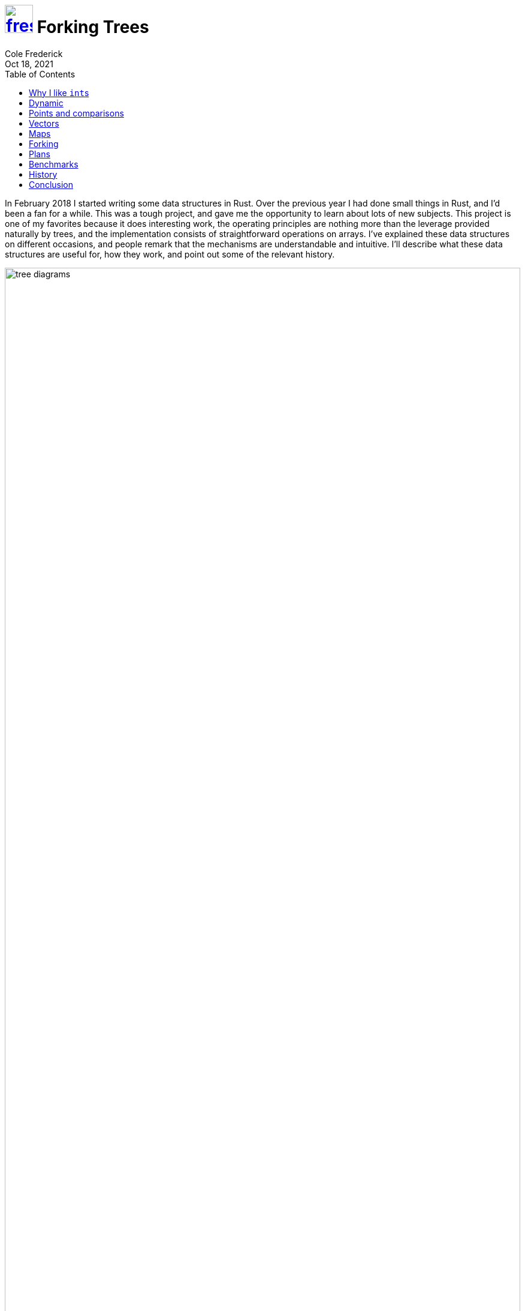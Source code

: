 = image:logo/shield.svg[fress,47,link="./"] Forking Trees
Cole Frederick
:revdate: Oct 18, 2021
:toc: left
:toclevels: 1

In February 2018 I started writing some data structures in Rust.
Over the previous year I had done small things in Rust, and I'd
been a fan for a while.
This was a tough project, and gave me the opportunity to
learn about lots of new subjects.
This project is one of my favorites because it does interesting work,
the operating principles are nothing more than the leverage provided
naturally by trees, and the implementation consists of
straightforward operations on arrays.
I've explained these data structures on different occasions,
and people remark that the mechanisms are understandable and intuitive.
I'll describe what these data structures are useful for,
how they work, and point out some of the relevant history.

image::vector-and-map.svg[tree diagrams,width=100%,align="center"]

(See more diagrams in the sections on <<Vectors>> and <<Maps>>)

I wrote trees that work as vectors, and trees that work as hashmaps.
They can perform all the usual operations _and_ they can fork
into two independent trees. Each of these two vectors/hashmaps
can themselves perform any operations, including forking. All these forks
are logically independent: doing operations on one fork has no effect on the
others. Code operating on one fork is not concerned at all with what is
happening or will happen to other forks.
Even if threads are concurrently operating on forks,
there is no interference and no thread waits for a lock or for anything else:
it can always make forward progress.
Any individual operation, including forking, completes in a small,
bounded amount of time, even as the vectors/hashmaps grow to millions of items.
As I'm sure you can guess, although the interface presents logically independent trees,
the trees in fact share chunks of memory, parts of the trees that
are consistent across forks.

This logical independence is strong. It should be noted that it is
inappropriate for some tasks.
It separates the data structure writer from _which_ memory will be
used to form the updated structure.
For some code in a driver or a kernel, the _purpose_ is to drive
the machinery, to write bits to specific addresses, so any indirection
is completely antithetical.
For other tasks, the ability to fork is not giving you new leverage
over the problem. Things like networking code, compression, encryption,
numerical subroutines, filesystems, database engines, compilers,
graphics and multimedia, games and simulations and so much more,
largely don't get any easier to code by forking data.
It is more mechanistic and linear, and don't have need of forking,
snapshots, speculative updates etc.
I want to be clear that this is not a clarion call to replace
working code or use these trees everywhere now.

So when could this logical independence be useful?
When I first saw these tree recipes, it felt like a gimmick.
I had never _once_ while programming felt the sudden urge to "fork"
some data structure. The thought had never occurred to me.
All my programs worked without such a thing; clearly it was a bauble, nothing more.
But I ended up finding some nice uses for them and being successful.
It is useful for tasks like dealing with data coming from other systems,
processing information from disk or network,
high level decision making, routing to different components,
and business logic generally.
It works well for tasks that are not the innermost loop of the computation,
but the surrounding logic, what I would call "scaffolding":
testing, feeding data into core computation,
analyzing results, and top level orchestration.

== Why I like ``int``s

[source]
----
int x = ...
... = f(x ...)
... = g(x ...)
... = h(x ...)
----

I get a nice feeling working with ``int``s.
If I'm trying to figure out what will happen with `h(x)`,
I don't care about what `f` or `g` do with `x`, and it's fine
if `f` further passes the value of `x` on to another function `j`.
I don't care what `j` does.
From the point of view of `x`, the order of `f` and `g` is not
pertinent. Earlier uses of `x` don't change its meaning for later uses.
`x` means exactly what it meant the last time it was assigned.
The activities of intervening code have no effect.

[source]
----
obj x = ...
... = f(x ...)
... = g(x ...)
... = h(x ...)
----

This feels different. `obj` here is some heap memory: ``malloc``d or
garbage collected. In some languages, subroutine invocation may be
phrased as method calls like `x.f(...)`, but it's all the same.
If I'm trying to figure out what will happen with `h(x)`,
I should understand what `f` and `g` do with `x`.
And if `f` passes `x` on to function `j`,
I should go understand what `j` does.
The order of `f` and `g` may be important for `x`.
Perhaps `f` changes some contents of `x`, and `g` relies on that.

[source]
----
obj x = ...
... = f(y ...) // notice it's y
... = g(y ...)
... = h(x ...)
----

When heap structures are connected, you may need to understand
code that doesn't obviously use `x`.
You may have memory like this:

image::x-y-object-graph.svg[object graph,width=30%,align="center"]

So operations done to `y` in `f(y)` or `g(y)` _may_ effect the
meaning of `h(x)`.

.Containing the mutation
In Java, you can declare something `final`. Notably the slot is final,
it will never point to a different heap location, but the contents of that
heap memory can still change.
In C++ and Rust, you can give a "read-only" pointer,
when appropriate.

[source]
----
... = f(&x ...)
... = g(&mut x ...)
... = h(x ...)
----

In this case it is clear `f` won't alter the contents of `x`,
and it can pass the read-only pointer on to function `j`, which also
won't alter `x`. Demarcating where mutation happens, and defaulting to
read-only, is great, and very helpful for understanding, and I advocate
for using these markers.
We'll still need to understand what `g` does with `x`, and if it passes
that mutable reference on to function `k`, we should go understand that too.

These markers don't give any leverage however when there are logical
resource conflicts. One part of your program wants to *remember*, to hold onto
some bits, some information exactly as it is, and another part of your program
wants to compute _new_ information based on the old.

If you are writing `f`, and encounter some condition and you want to
remember `x` exactly as it is right now, remember it for later,
how can you achieve that?
Clearly, you could just make a bit-for-bit full copy of `x`.
For small things, and in some codepaths, this is perfectly appropriate.
For other codepaths and sizes of data though,
full copy can be unappealing or a complete nonstarter.

You can't just save off the pointer. After `f` returns, the caller may write and/or
free that memory. Garbage collection or reference counting can make sure memory isn't
freed out from under you, but the memory can still be over-written.
An exclusive lock, or a reader lock, can enforce turn-taking, but can't be used
as a general purpose mechanism for remembering.
Would-be writers are blocked.

Clearly, remembering must involve retaining all the existing bits somewhere.
Treating the bits as read-only is easy enough, but then
what should a writer do? It shouldn't over-write existing bits, so it should
use some _new space_ to represent the new information.
As before, you could make a full copy, and perform all the writes you want on that.
But it's a big up-front cost. If you only end up writing to 5% of the
existing data, then copying it all feels like overkill.
Some kind of *diff* would be better. Keep all the old bits read-only,
and represent new stuff with a little bit of new space, representing
the differences or changes made on top of the old data.
A diffing scheme should only take a small amount of new space to
represent a small number of changes.
At the same time, it should support efficient element access.
You can break up memory into pieces, instead of using one big chunk.
For instance if you split it into ten equal sized pieces, then updates
can operate on one chunk without needing to touch the other nine.
This is a good granularity of change for smaller data structures,
but when a collection has many thousands of items, 10% is still quite a lot to copy.
A *tree* provides layers of splitting, and so can scale gracefully to large sizes.
The strategy is to represent the difference between two trees,
by copying a path from root to leaf.

What does this mean for programming with these constructs?

[source]
----
val x = ...
... = f(&x ...)
... = g(&x ...)
... = h(x ...)
----

Here, `val` is something that won't change out from under you. Assigning to
`x` is the _only_ way its meaning can change. ``Int``s fit this description.
So do these forking trees. There are no `&mut` operations on the trees,
only read operations and write operations that take ownership of the tree.
Sort of like if you were getting a garment altered: you'd hand the garment over,
they use the existing cloth and maybe some new cloth to construct what you asked for,
and hand you back the result. The write operations take a tree (vector/hashmap) and 
return a tree reflecting the desired edit. Commonly, write operations will _not_
need to use any new memory at all, and will just perform the operation in place,
and end up handing back the same memory address you passed in. But this indirection
is what allows different parts of the program to make independent, runtime decisions
about remembering and editing data.
Write operations are always ready to use some new memory if required because
a fork needs the old memory kept around, even though commonly it won't need to.
And if I'm writing `f`, I can do anything I want
with `&x`, including forking and editing, or remembering.
And in any of these cases, there is no deluge of work that somebody needs to go do.
Nobody is screwed.
If you toss a rock into a stream, the water flows around it.
If `f` encounters a condition and decides to remember `x`,
the rest of the program gracefully goes around.
It respects the need to keep `x` as is, and
works around that, using new memory as required.

These trees by design are _not_ coordination points: you can alias them,
_or_ you can edit them in place, but _not_ both.
And a *coordination point* must do both. 
Well, so what should you do when one part of your program wants to put
something somewhere so that another part of your program can see it?
The trees don't do this part of the job.
You use a mutable slot, which holds a value (eg one of these trees).
You can compute a new value, and stick it in the slot, over-writing the old value.
Other parts of your program that share _or alias_ the slot can now see the new value.
The slot contains different values over time, but the values themselves
are timeless. They _don't_ vary with time. That's their whole point.

This is a very different situation from sharing and mutating a data structure.
One part of your program wanting the data structure to stay still as it reads,
is fundamentally at odds with another part of your program wanting to update it.
They must take turns; readers block writers and vice versa.
You can't remember a particular state of the data structure without performing a full copy.
But for instance, if I retrieve a tree from a mutable slot and then want to
perform a bunch of reads on it, am I in anybody's way?
Other readers can join me in reading the tree, no problem.
Are writers stuck waiting? No, they will use new space as required to
represent new information. These writes never disturb readers, who always
see a consistent snapshot. A writer could take a new tree and save it
to the slot. This publishes the new info for future readers and writers,
but in no way disturbs ongoing computations against the old info.

== Dynamic
The scenario of one part of your code wanting to remember even as another part
wants to compute new things, is a pretty static situation.
But it also works for completely dynamic situations.

.Variable numbers of independent consumers
What if your program would like to pass data to an unknown number of
handlers, which could be functions added to a list at runtime.
No problem; if there end up being 4 or 40 handlers that each need the data,
you just make 4 or 40 forks as appropriate, and give each handler one fork.
In these handlers receiving a fork, the code doesn't know or care
if there are other forks or what other handlers might be doing with them.
The code is also free to do anything it wants with its own fork: read it,
write it, pass it on to other functions, remember it.
And whatever it chooses to do, it won't disturb the other handlers or
get in their way.

.Dynamic decision to remember something
Not only can remembering something be a runtime decision,
but a debugger or instrumentation facility could trigger remembering
a value at any point in user code. These facilities could inspect locals
and perhaps choose to remember some of them. Signaling this
amounts to incrementing a memory cell, a counter. Then it could return
control to user code, which will happily march forward.
It is undisturbed by this unforseeable decision to remember something.
Having incremented a counter, the vector/hashmap (all the bits that make up the tree)
will stay exactly as it is, indefinitely.
At any point in time later (milliseconds or days), the debug facility
can revisit the remembered tree, and find it _exactly_ as it was,
and the program moving forward in the meantime had no effect on it.

.Code across compilation units
You could share these trees with C code.
Imagine a Rust program dynamically loads a C module, and passes a tree to
one of the C functions. In C, this would probably be represented as a
`typedef` around `void*`. Imagine you are writing the C function that receives
a tree from the Rust code. Do you care if there are forks of the tree, being used
by other Rust code, possibly even in concurrently running threads?
No, and you also don't care what the Rust function will do after you return.
Symmetrically, the C code is free to do anything it wants with the tree, including
reading, writing, forking, remembering, and passing it on to other C functions.
None of this will disturb or mess up the Rust code; it doesn't know or care what
the C code ends up doing with the tree.

== Points and comparisons
.As a Rust type
Rust has three modes of passing parameters: read-only pointer,
mutable pointer, and handoff of ownership (called "move semantics" in {cpp}).
These trees don't provide any mutable pointer operations.
Otherwise they are unremarkable Rust types.

.Algorithms on arrays
The implementation of these trees is couched entirely in terms of arrays.
Malloc and free, get and set index, and basic arithmetic are all that's
required.
I believe these algorithms on arrays would be readily portable
to C, [.acro]##FORTRAN## etc.
I would hope another C programmer would look at the Rust code for these
tree operations, and see what I see: function for function, line for line,
exactly what it would look like in C.
There is almost no semantic gap.

There isn't any pressing need to port these trees,
but I do appreciate that the algorithms work on generic
building materials.
The in-memory layout of these trees of arrays is straight forward.
It is easy to imagine code written in other languages that
could traverse these heap structures at runtime, or in a core dump.

.ZFS
Rather than over-writing data in place, ZFS uses _new_ space to represent new data.
This completely changes the paradigm.
Data is always consistent, using transactional copy-on-write.
Snapshots and (writable) clones are cheap.
Clearly, there is some resemblence between these forking trees and ZFS.
However, ZFS takes on a big job and manages many different storage media,
whereas these trees address a comparatively constrained problem
operating only in RAM. So I wouldn't want to push the metaphor very far.
That said, the basic principles at work are familiar.

image::zfs-tree.png[ZFS copy on write,width=50%,align="center"]

This is a diagram from the <<../bib.adoc#ZFS,paper>>
showing how ZFS represents a new filesystem tree as a small
difference from the old tree, by copying along the path from leaf to root.
It could just as well be a demonstration of the in-memory trees forking.
Using differences between trees makes keeping snapshots cheap.
It also makes remembering an in-memory tree cheap.
And a writable clone is similar in spirit to forking these in-memory trees.
An interesting difference, the in-memory trees _do_ overwrite chunks of the
tree, when there are no outstanding snapshots/clones that need it.
So while a tree is always ready to copy some parts along a path,
for the vast majority of the writes in realistic programs I can imagine,
it won't end up copying at all, just mutating existing memory in place.
This doesn't make sense for the ZFS disk structures,
but I think it's a nice fit for RAM.

.Version control
Version control systems don't overwrite historic data, and often
represent new data as a diff or delta from the existing data.
Branches (which may share common history and artifacts), are functionally independent,
and activity in one branch does not effect others.
Clearly, there is _some_ analogy to be drawn here with the forking trees.
The ability to hold onto the past without impeding writers is important.
And so is the independence of writers across branches.

.Speculative edits, rollbacks and transactions
Some systems allow you to try out some edits without trashing the existing data.
This could be for answering "what if" questions.
It could also be to try before you buy (commit) to changes,
or to make a group of edits transactional.
In some contexts it might make sense to keep a log of edits,
such that you could decide not to keep the edits, and one by one
change each edit back. This won't work if there are multiple threads of control,
and can't support remembering.
These forking trees work much more like ZFS or MVCC that accomodate
readers and allow writers to move forward via diff, and a commit looks
like changing a mutable slot from the old tree root to the new tree's root.

.Reference counting and malloc
Systems using ref counting and malloc can have certain pain points.
Cycles are a thorn in the side of ref counting. Systems deal with this
by integrating occasional sweeps that can collect cycles in memory.
These forking tree structures cannot form cycles, so sweeps are not needed.
A core challenge in a non-moving memory allocation system (like malloc),
is to avoid wasteful fragmentation. The worst cases for fragmentation
are unavoidable when the range of sizes requested vary widely from
smallest to largest. Real programs may certainly request memory across many
orders of magnitude sizes (eg 10 bytes up to 10 million bytes).
These tree data structures never allocate giant chunks of memory;
everything is broken up into a somewhat small sizes
(eg 1-8 cache lines of malloc'd memory).
Even though there is no memory compaction, using all small sizes
makes fragmentation less pernicious.

.Garbage collection
Is reference counting a form of garbage collection? Certainly in some sense.
But I think of garbage collection as a system that periodically
(but unpredictably) sweeps over the stack and some parts of the heap.
Resources are not released predictably.
This strategy emphasizes overall throughput, but suffers from pauses.
Many modern garbage collectors break up the work, making pauses much smaller,
at the cost of some throughput.
These forking trees _do_ use reference counting, but it doesn't feel like
garbage collection to me.
It feels like a library, not a framework.

.Prompt release of resources
Although this scheme does runtime dynamic memory reclamation, it
is prompt not delayed. When user code is done with one of these data
structures, the `drop` code will promptly reclaim all parts of the
tree that are no longer needed.
Notably, you can always choose to delay it.
For instance if you are in a critical path to answer a network request,
you could hold on to large trees until _after_ you have sent a response,
and only then `drop` the trees and incur the cost of tearing them
down and reclaiming their memory.

.Mutual exclusion, readers-writers, semaphore
Code that has one of these trees in hand, has the absolute promise
that the exact bit configuration of all memory deeply down the tree
will remain untouched indefinitely.
This includes the elements in the vector/hashmap. They won't change either.
And if an element is itself a container, the items inside are also unchanging.
All memory reachable from the root of the tree will remain unchanged.
Critically, this is not a lock.
If there are other forks, they are not impeded: if they want to write
they will move forward without disturbing others.
Unlike a mutex, nobody is ever locked out.
It's somewhat like a readers lock: any number of readers can coexist.
But unlike a readers lock, writers never wait for readers:
they just more forward without disturbing readers.
Of course, this is a form of reference counting, and
also a type of semaphore. The special rule is that if the count is _more_ than
one, then the memory is effectively read-only. If the count is exactly one,
an edit operation can feel free to modify the memory,
since nobody else is relying on it.

.Deamortizing vectors and hashmaps
Amortized strategies optimize for overall job throughput, at the cost
of latency outliers. With garbage collection most allocations are cheap,
but every once in a while an allocation takes a very long time. 
Vectors and hashmaps have something similar: adding to the collection
is usually cheap, but sometimes adding _one_ item requires first copying _all_
existing items (to a new, bigger, monolithic chunk of memory).
In practice this isn't much of a problem, because either the collections
are small and copying them occasionally doesn't matter, or the collections
are large but we only care about overall throughput.
So this is not a pressing matter, but it is interesting that the
trees are deamortized. Any operation on a tree, no matter what
the forking situation is, has only a small amount of work to do.
The key to this is breaking up the monolithic chunk of memory into a
tree. Growing or shrinking the tree is graceful and never requires a rebuild.
That's the essential leverage of the tree.

.Copy as required
The term "copy on write" makes for the unfortunate acronym [.acro]#COW#.
In-memory copy on write structures often mean "copy entirely on every write".
I avoid using such data structures even though they can be useful.
It feels wasteful, and unnecessarily precautious.
These forking tree data structures copy only as required to differentiate
multiple forks. And in particular, if a program doesn't fork any trees,
no copying will be required.
This pattern of usage feels sufficiently different to merit a new moniker.
I think "copy on write as required" [.acro]#COWAR# is just as uninspiring.
And "copy on conflict" could be misunderstood
(confused with the https://en.wikipedia.org/wiki/Coq[proof assistant^]).
So I would prefer to refer to this strategy as [.acro]#CAR#, copy as required.

== Vectors
The vector trees can have an arity (splitting factor) of 16, 32 or 64.
This is a tradeoff between access performance and write granularity.
A 16-way tree is a bit taller (more indirections for access), but if a write
operation must copy, it copies a narrow, more targeted path down the tree.
A 64-way tree is shorter (fewer indirections), but writes are less granular.
Less granular writes are not always a problem; if you are going to write
to many of the other 63 elements at some point, might as well pull them all in up front.

The 16-way trees are the best for illustrations though.
In the diagram below, we can see a vector data structure growing
as more items are added to it. The lighter shaded boxes indicate unoccupied memory.
You can see that as items are added, the vector will resize
to larger and larger memory chunks, until it hits the arity limit.

image::vector-grow.svg[vector,width=80%,align="center"]

The array labeled "A", holding the 17th element, is the "tail" of the array.
The tail is the business end of the vector, and most pushes and pops don't
involve the tree proper, but just add or remove an element from the tail.

.An array of memory representing a small vector
image::memory-segment.svg[array of memory,width=50%,align="center"]

Each array records its size and reference count in the first unit, drawn as a circle.
Pointers to arrays are pointers to this self descriptive information.
Next is the virtual table; it's drawn as a triangle, since the table is an
indirection that reminds me of a prism refracting light.
The triple bar hamburger menu holds the element count of the vector, five in this case.
And we can see five array positions occupied.

At 17 elements, the vector grows a tail. Once that tail fills up, the tree
grows in height, moving the contents of the root out into its own array.

image::vector-grow2.svg[vector,width=80%,align="center"]

As more elements are added, tails fill up one by one and are added alongside
the other fulls. Once the root grows till it hits the arity limit,
it's time for the tree to grow in height again:

image::vector-grow3.svg[vector,width=85%,align="center"]

A tree with four of those 16x16 blocks completed:

image::vector-grow-1k.svg[vector,width=80%,align="center"]

A tree that is very close to growing in height:

image::vector-4k.svg[vector,width=100%,align="center"]

You can see here each grouping of 256 elements is drawn together
in a tight block. The 16 arrows leaving the root each
conceptually connect to one of the 16 blocks (it's just messy to draw).
If you add 16 more elements to this vector, it will grow in height,
moving the root contents out into its own array.

In the tree above, you can see that accessing an element requires
following two pointers starting from the root. A tree that requires
following three pointers can address 65 thousand elements. With four
levels below the root, it can address one million. See the table below
showing for each tree arity (16, 32 and 64) how many elements can be addressed
based on the tree height:

[%autowidth]
[cols=">,<m,<m,<m"]
|===
| Levels below root | x16 | x32 | x64
| 1 | 2^8    256 | 2^10   1k | 2^12    4k
| 2 | 2^12    4k | 2^15  32k | 2^18  256k
| 3 | 2^16   65k | 2^20   1m | 2^24   16m
| 4 | 2^20    1m | 2^25  32m | 2^30    1b
| 5 | 2^24   16m | 2^30   1b |
| 6 | 2^28  256m |           |
|===

These data structures _are_ trees, but they're pretty flat.
Accessing one element out of a hundred thousand follows only
two pointers. And a tree with hundreds of millions of elements is only a handful
of levels deep.

=== Vector implementation
These tree designs may be simple enough now, but in fact I started with
complicated schemes in a huge design space, and laboriously whittled my way down.
After weeks of planning, I started an implementation, and quickly failed.
The strategy was not working, and the code was very hard to understand. No problem,
back to the drawing board. I came back weeks later with another grand design,
and again, after several days of quagmire, concluded I was writing code that I
wouldn't be able to reason about effectively. One false start is no problem
(prototype and course correct) but I'm not used to getting stuck twice.
I had to get it right for the third try: I strengthened the array constructs and
built out subroutines for manipulating arrays.
The third time was the charm, and I finally created an implementation that
I could understand, debug, maintain etc.

.Debug assertions around the use of arrays
When the assertions are enabled, all arrays are zeroed upon allocation, and
zeroed after being freed. Reads and writes are bounds checked, and writes
additionally check that the reference count is exactly one. Bit patterns that are
expected to be pointers to an array can check a redundant bit pattern in memory,
to guard against treating junk bits as a pointer. None of these dynamic checks
are necessary, assuming my code is bug free. They act as a guardrail to detect
errant machine state and fail early, to help me fix the bug in the tree code.
They do not impact library user code, and someday it might make sense to
turn these guardrails off for some builds (for a bit of performance boost).

The implementation is probably not too surprising, but there are a
few interesting things to point out. 

[source,rust]
----
pub fn conj_tailed_complete(guide: Guide, x: Unit) -> Unit {
    let tailoff = guide.count - TAIL_CAP;
    let last_index = tailoff - 1;
    let path_diff = tailoff ^ last_index;
    match digit_count(last_index).cmp(&digit_count(path_diff)) {
        Ordering::Less    => { growing_height(guide, x, tailoff) },
        Ordering::Equal   => { growing_root(guide, x, tailoff) },
        Ordering::Greater => { growing_child(guide, x, tailoff) },
    }
}
----

The code above decides which case we are in, based on logic similar to
an odometer rolling over. If adding one only changes some of the digits,
like 859 -> 860, then we will grow the tree by adding to existing arrays
below the root. If adding one changes all the digits, like 899 -> 900, then
we will expand the root. If adding one results in more significant digits,
like 999 -> 1000, then the tree will grow in height.
The width of a digit is 4, 5 or 6 bits, depending on the arity.

In several places, you'll see code like this:

[source,rust]
----
if s.is_aliased() {
    let t = Segment::new(size(grown_digit + 1));
    let range = s.at(0..grown_digit);
    range.to(t);
    range.alias();
    if s.unalias() == 0 { // Race
        range.unalias();
        Segment::free(s);
    }
}
----

An array of memory is aliased (ref count more than one),
so we copy it. Now we are done with the original, and unalias it
(decrement its ref count), but find that the count is now zero!
This can only happen when multiple threads are actively working on the
same memory. While the first thread was copying, a second thread
decided it was done with the array and decremented the count down to one.
Then the first thread comes back, decrements, and finds nobody depends on
the original array any more, and it must clean up. So it frees the array.
If these conditions were not included, racing threads could end up subtly
leaking memory.

It's pretty challenging to imagine how you'd test that these code paths
do what they should, and that you haven't forgotten some. Obviously, you
could have threads race over and over, checking for leaked memory, and hope
you stuble upon proper conditions to trigger these race conditions. That
can't be the whole story though, so last year I worked on a testing harness
to systematically explore thread interleavings. It instruments certain critical
array operations, forcing a pair of threads to deterministically follow a
predefined schedule of turn taking. How schedules are explored takes
inspiration from <<../bib.adoc#CHESS,CHESS>> (2008).
If a problematic schedule is found, it can be rerun at will to visit that
same thread interleaving (and confirm you fixed the problem).
This worked out well, and all the tricky code paths could be triggered with
low complexity schedules. But it doesn't help find missing paths
I don't know to look for. For that I'll need to someday do automated generation
of tree scenarios, and then systematically explore possible schedules for each.
This would be reminiscent of my project testing Java priority queues.

Another way to provoke use of these code paths is to have the implementation
of `is_aliased()` occasionally lie and report an array is shared (count over one),
when the count is actually one. This lie makes the writer perform an ultimately fruitless
copy, and then clean up the original after it decrements and finds the count to be zero.
This lie is logically harmless, and just inspires extra work exercising these
seldom needed code paths.

.Parts of the job
* https://github.com/u0xee/fress/blob/trunk/src/vector/conj.rs[conj^]
  is for adding (pushing) a new element to the tree
* https://github.com/u0xee/fress/blob/trunk/src/vector/pop.rs[pop^]
  is the inverse of adding to a tree
* https://github.com/u0xee/fress/blob/trunk/src/vector/nth.rs[nth^]
  is access by index
* https://github.com/u0xee/fress/blob/trunk/src/vector/assoc.rs[assoc^]
  is write by index
* https://github.com/u0xee/fress/blob/trunk/src/vector/reduce.rs[reduce^]
  is a traversal of the tree that feeds the elements into
  a stateful aggregator
* https://github.com/u0xee/fress/blob/trunk/src/vector/tear_down.rs[tear down^]
  is a traversal over the parts of the tree that are no longer
  needed, and can be freed
* https://github.com/u0xee/fress/blob/trunk/src/vector/eq.rs[eq^]
  is a traversal over two trees in tandem, comparing elements for equality,
  and of course short circuiting on any parts that the trees share

== Maps
The map trees can have an arity of 16 or 32. Since elements added to the map
are pairs (key and value), the biggest array sizes used are 32 or 64, respectively.
Again, the tradeoff is between access performance and write granularity.
The 16-way trees are convenient for demonstration, since the digits are hexadecimal.

A key is hashed and the hash informs where in the tree it will be stored.
Imagine the hash is `B10F3A78`. The first digit is `B`.
If the `B` slot in the root is unoccupied, then the key will be stored in the root.
If another element's hash also starts with `B`, then both keys will be stored in an
array below the root, where their second digits will be used to differentiate them.
If keys conflict in two digits, then another array and a third digit will be used,
and so on. The keys are stored in order of their hash digit.
In the example below, we start with an empty map and add a key whose hash
starts with `B`, then add a key starting with `5`, then one with `7`, `F`, and `4`:

image::map-grow.svg[map growing,width=90%,align="center"]

The tree at size 6 shows an array being used to store two keys,
both of which start with `B`. One's hash is `B1------` and the other is `BA------`.
The tree at size 7 adds `C` to the root.
And at size 8 we see another array being used for two keys: `56------` and `5D------`.
After a few more additions, the tree looks like this:

image::map-14.svg[map of 14 keys,width=100%,align="center"]

Notice in the root the three arrays are ordered (`5`, `7`, `B`)
and the keys are ordered (`4`, `C`, `F`), with the arrays grouped at the front.
This tree has quite a few keys starting with `7`, and two of them start with `7E`:
both `7E3-----` and `7E5-----`.

(Keep in mind that this distribution of keys is not
very likely. I picked it to show a multi leveled tree.
In practice the average tree has a pretty wide fan-out.)

So how do we navigate the tree? The squares that look like dice hold a bit array,
marking which digits are present. Next to the triple bars, the bit array marks
what is present in the root:

image::map-pop.svg[map bit array,width=100%,align="center"]

If you need to access the array `7`, you count up the array bits before `7`, which
is a mask and a pop count. Only one bit, the array `5`.
So the offset of array `7` is one pair from the front.
And if you need to access key `F`, you count all the array bits (3)
as well as the key bits before `F` (2). So you can find key `F` five pairs
from the front.

And, as you can probably guess, the bit array associated with array `5`
marks which digits are present in that array. Same for arrays `7` and `B`.

.A practical example

I took a list of 84,000 words and randomly selected 500 to put in a 32-way
tree. The diagram below shows the part of the tree that holds hashes starting
with `C`, 20 keys total. The other 480 keys are stored in the other 31 arrays.
In base 32, the digits go `0-9` and `A-V`. The bit array shows 15 keys present
(`1`, `5`, `6` etc) and two arrays (`8` and `T`).

image::map-500.svg[map detail of bucket C,width=100%,align="center"]

Keys like "evacuee" are unique after two digits, so accessing them means
traversing one pointer from the root. 62% of the keys in this tree reside one
level below the root, and another 36% are two levels below the root (like "fallibility").
So a total of 98% of keys can be found by following one or two pointers.

Lookups of keys that are _not_ in the tree are called "unsuccessful".
We can expect 60% of unsuccessful lookups to halt after reading the root,
since it has bit arrays describing 1024 (32 squared) two-digit patterns,
and only about 40% of the two-digit patterns are present (395). 
In this case you don't follow any pointers.
For example if a key hashed to `CJ-----`, we could know it is not present
and halt the search by reading the `C` bit array in the root.

Here are the keys whose hashes start with `D` and with `E`:

image::map-500-de.svg[map buckets D and E,width=70%,align="center"]

For the same 500 words in a 16-way tree: 85% of keys require following two or fewer
pointers, and 99% follow three or fewer.
For the 32-way tree with all 84,000 words:
92% of keys follow three or fewer, and 99% with four or fewer.
For the 16-way tree with all 84,000 words:
28% in three or fewer, 92% in four, and 99% in five.

[%autowidth]
[cols=">,>,>,>,>"]
|===
| | 500 | | 84k |
| Levels below root | x32 | x16 | x32 | x16
| 1 | 62% | 14% |     |
| 2 | 98% | 85% |  8% |
| 3 |     | 99% | 92% | 28%
| 4 |     |     | 99% | 93%
| 5 |     |     |     | 99%
|===

There are _tons_ of useful maps that use 500 keys or less;
most keys are located by following one or two pointers.
To me, this feels _very_ different from using a binary tree.
The tree is decently flat.

Ditto for maps with tens of thousands of keys; most keys are located
by three or four pointers.
This is palatable, and feels more like a hash table than a binary tree.

=== Map implementation
The implementation is, perhaps unsurprising, all about
shuffling things around arrays.
Here is the loop that descends, level by level in order to find
the right place in the tree for a new key to reside:

[source,rust]
----
for idx in 1..MAX_LEVELS {
    ...
    let digit = digit_at(hash, idx);
    if pop.array_present(digit) {
        ...
        continue; // down to next level
    }
    if pop.key_present(digit) {
        // collide with pre-existing key
        return has_key(...)
    } else {
        // slot empty, add new key
        return new_key(...)
    }
}
----

It checks the bit array (`pop` for population), and if an array is
present for that digit, we continue down the tree another level.
Otherwise, if a key is already present with this prefix of the hash,
we differentiate the two in a new array, one level below.
And if the digit is not present altogether, then we've found the
right place for this key.

A small point to note, this same tree can act as a hash _set_:
only keys and no associated values.
The keys are grouped up together with no gaps,
and all calculations account for this.

.Parts of the job
* https://github.com/u0xee/fress/blob/trunk/src/map/assoc.rs[assoc^]
  is adding a new key into the tree
* https://github.com/u0xee/fress/blob/trunk/src/map/dissoc.rs[dissoc^]
  is the inverse of adding to the tree
* https://github.com/u0xee/fress/blob/trunk/src/map/get.rs[get^]
  is access by key
* https://github.com/u0xee/fress/blob/trunk/src/map/reduce.rs[reduce^]
  is a traversal of the tree that feeds the elements into
  a stateful aggregator
* https://github.com/u0xee/fress/blob/trunk/src/map/tear_down.rs[tear down^]
  is a traversal over the parts of the tree that are no longer
  needed, and can be freed
* https://github.com/u0xee/fress/blob/trunk/src/map/eq.rs[eq^]
  is a traversal over two trees in tandem, comparing elements for equality,
  and short circuiting on any parts that the trees may share

== Forking
Below, there is a digram of a tree that will demonstrate forking.
For simplicity, I'm not showing any meta information or tails.
Imagine we want to change the contents of index `0x1A`, the blue cell
in the array labeled B, but someone else wants to remember the original:

image::tree-split-small.svg[small tree,width=70%,align="center"]

We would copy the root (labeled A) and the array B.
The copies are shaded darker. They are bit for bit copies,
except for the colored cells. The original tree contains
the blue element, and the new tree contains a red element at index `0x1A`.

image::tree-split-small2.svg[small tree splitting in two,width=70%,align="center"]

The same situation on a tree with over a thousand elements:

image::tree-split.svg[large tree,width=70%,align="center"]

We want to change the blue cell in array C, but someone wants to
remember the current tree. So we'll copy A, B, and C:

image::tree-split2.svg[large tree splitting,width=70%,align="center"]

Below is a blow up of the same diagram. Note that a second write
operation won't need to copy the root (A') again; that's a one-time upfront cost.
A write to the contents of array D will only copy D; A' and B' will be reused.
A write to the contents of C' won't do any copying at all.

image::tree-split3.svg[splitting detail,width=100%,align="center"]

Forking the hash map tree works just like this. The path from the root
to the key is duplicated.

== Plans
What was the point of writing these data structures? What's the big picture?
I found these techniques (forking trees) really useful in the JVM. But often I
needed to work in other places. And while most languages nowadays have one or
more projects for providing persistent data structures, they are inconsistent
between languages, partial, and idiosyncratic to fit in with the current language.
People _can_ and _do_ use them successfully, but I would characterize it
as pulling out the special fancy dinnerware once a year.
Much of the benefit I saw when using them in the JVM was because
they were everyday workhorses, and large sections of logic in a program could be
phrased in terms of these sturdy components.
What I really want is a (cross language) library of values:
a consistent, high quality experience across languages, and wire formats that
make passing data between languages seamless and lossless.

A consequence of this goal is that the library should be cohesive and self-sufficient,
with minimal requirements on the hosting environment. In particular, it should not
need a garbage collector. It is wholly unsatisfying to a C programmer or similar, to
hear that a "library" needs to integrate with a collector framework, or worse, invites
you to participate in its own framework.

Many things could be built atop a library of values, general data processing
and the like. The benefits mentioned in the introduction apply.
Code can share around data without worry of interference, logic within functions
is largely independent of the logic in other functions, and is robust to changes
made in other parts of the codebase.
Any arrangement of data usage or remembering within a program is valid,
even when dynamically decided.
Concurrent, asynchronous, or even parallel usage of data is easy to reason
about, since it follows a strictly textual and sequential model.
Working with large data aggregates feels like working with ``int``s.

Of particular interest to me is building a "database engine in a box".
<<../bib.adoc#SQLite,SQLite>> is notable for embedding the query engine inside the
application. There is a particular database model which uses redundant storage of
unchanging artifacts. While there _is_ a single special machine in charge of processing
new transactions, any number of machines can query and analyze the data from a
particular moment in time. Since the underlying data chunks are unchanging, it is
perfectly reasonable to perform long running queries or analytics on a machine.
The data won't change
out from under you as you compute, and a box performing long running computations in no
way interferes with other machines performing queries nor with the special
machine accepting transactions. This is possible by separating out
the portion of the database system that accepts transactions from the parts that
query or analyze data. And in particular, any number of client applications can
embed their own query engine and participate as first class peers in a database system.
You can also imagine an application using a static database, with no connection to a
live transactor, only computing on an existing set of unchanging artifacts.
And of course, these unchanging static assets are perfectly amenable to any
caching strategy, and could be readily hosted on a CDN for example.

Again, I want this embeddable query engine to function as a library,
not a framework, and it should make sense across a variety of languages.
<<../bib.adoc#WebAssembly,WebAssembly>> is a high quality sandbox
(building on work such as
<<../bib.adoc#Sandboxing-JITs,Sandboxing-JITs>> 2011 and
<<../bib.adoc#Native-Client,Native-Client>> 2009)
that is available in many languages and environments. 
A proper query engine should support truly ad hoc queries and data processing.
And it should compile custom code paths on demand
(rather than interpreting graph structures or bytecodes).
To this end, I've designed and (partially) prototyped an interactive
WebAssembly compiler that dovetails with this model of forkable data structures.

*Click* on the text in *the box below*.
Clicking it starts a web worker, which will use a WebAssembly runtime
to process commands.

[.live]
[source]
----
(conj (conj (conj [] 7) 8) 9)
----

The run button sends the text in the box over to the worker, which
feeds it into a wasm function. The wasm code parses a well known data exchange format
(basically ints and floats, strings and names, vectors and maps, and a few other goodies),
then it resolves names and compiles a tiny wasm module.
The tiny module (234 bytes) is loaded into the same runtime as the mothership module
(the data structure code and compiler), and then it is executed.
It calls a function in the mothership to produce an empty vector,
then calls other functions to push numbers into the vector (conjoin).
The end result is a vector of three items. It is printed as `[7 8 9]` and sent
from the worker to the main thread, which displays it.

The text below shows how my browser's debugger displays the tiny module's code.
The instructions operate on an implicit stack, much like RPN calculators or Forth.

.Function from the tiny module
[source]
----
(func (result i32)
  // fress is the mothership module
  call fress.new_vector
  i64.const 7
  call fress.from_i64
  call fress.conj
  i64.const 8
  call fress.from_i64
  call fress.conj
  i64.const 9
  call fress.from_i64
  call fress.conj
)
----

The design supports a very small, orthogonal language for arbitrary computation.
The _implementation_ only has facilities to call the three functions seen above,
and so can't do much more than the above example.
But it shows the core operational activities: a mothership wasm module is
loaded into a fresh sandbox/runtime by a host, commands fed into the sandbox
are parsed, understood as a program, compiled to a wasm module, loaded into
the runtime, executed, and results returned to the host.

== Benchmarks
It is important to measure my tree data structures against other existing designs;
it is not enough to just have nice sounding ideas.
First, I compared the map trees against Rust's `HashMap`,
which since version https://blog.rust-lang.org/2019/07/04/Rust-1.36.0.html[1.36^]
(stable in July 2019) uses the https://github.com/rust-lang/hashbrown[hashbrown^] implementation
(a variant of Google's {cpp} SwissTable, https://youtu.be/ncHmEUmJZf4[presented^] in 2017).

Often, people benchmarking hashmaps will use integers as the keys. I care much more about
the case where the keys are (somewhat short) strings. I used a shuffled list of 84 thousand
distinct words, appending sequential numbers onto them as needed to create more distinct strings:

[source,rust]
----
static WORDS:      &str  = include_str!("words-shuf.txt");
const  WORD_COUNT: usize = 84_035;
fn words() -> impl Iterator<Item = String> {
    WORDS.split_whitespace().map(|w| format!("{}", w))
         .chain(WORDS.split_whitespace().cycle()
                .zip((1..).flat_map(|n| repeat(n).take(WORD_COUNT)))
                .map(|(w, i)| format!("{}{}", w, i)))
}
// words() => humbler,  unmanned,  bunglers,  ...
//            humbler1, unmanned1, bunglers1, ...
//            humbler2, unmanned2, bunglers2, ...
----

People often try to isolate the latency of an individual operation.
I care more about end to end performance of a mixture of many operations.
To this end, I measured the performance of a hashmap on an "obstacle course".
Given the number of keys to use (eg 100), it takes an empty hashmap and associates
each key with an incrementing number:

[source,rust]
----
let mut m = HashMap::new();
for (i, w) in words().take(count).enumerate() {
    m.insert(w, Value::from(i));
}
----

Then it:

* loops over the words four times, looking up the associated numbers and summing them,
checking at the end that the correct sum is computed
* takes a quarter of the words and reassociates the keys with the sum number
* performs unsuccessful lookups (eg 100)
* takes another quarter of the words and removes them from the map
* and finally drops the map, recovering all heap memory

//image::map-medley-pie.svg[pie chart of map operation proportions,width=70%,align="center"]

This medley of operations gives just one data point about performance, so we should take
it with a grain of salt. We could argue
about the relative proportions of the operations in the mix (eg successful vs unsuccessful
lookups). It is also apparent that this medley does not address performance of operations when
the hashmap is cold, which must be measured by interleaving with other activity in between
hashmap operations. But I believe that this data point is not entirely untethered from
what real programs do with hashmaps.

There are several different variants that I wanted to measure.
I wanted to test both of the map tree
arities, 16 and 32 way branching. For the Rust `HashMap`, I evaluated three different hash
functions, and the effect of reserving space vs letting it resize on the fly. The default
hash function is `SipHash`, which prioritizes resistance to collisions from maliciously chosen
keys over speed of computing the hash. I also evaluated speed prioritizing hash functions:
https://docs.rs/ahash/0.7.6/ahash/[`AHash`^] and
https://docs.rs/rustc-hash/1.1.0/rustc_hash/[`FxHash`^]
(which is what the Rust compiler itself uses).
All measurements in this section were performed on a
https://ark.intel.com/content/www/us/en/ark/products/95451/intel-core-i77500u-processor-4m-cache-up-to-3-50-ghz.html[2016 i7-7500U^]
with a base frequency of 2.7GHz (max 3.5GHz), two physical cores (four virtual),
64K of L1 data and another 64K of L1 instruction cache,
512K of L2, and 4M of L3 cache connected to two 8G DDR4 modules configured to 2133 MT/s.
(Eventually I will want to run these same tests on a desktop machine, a server, and something
small like a Raspberry Pi.)
See the chart below:

image::map-medley.svg[map medley performance,width=90%,align="center"]

This chart shows performance on the map medley; lower is better.
The first thing to note: the horizontal axis is the size of the hashmap (number of keys)
on a _log scale._
The values are the time _relative_ to the default hashmap
(`SipHash` and no reserving space) labelled `Hash`.
You can see that reserving space can improve the time by 7% or more, and using a
speedy hash function can improve time by 10% or more. Using both a fast hash _and_
reserving space can give a cumulative improvement of 14% or more.

That bump in the tree performance lines is interesting. Note that since it is relative
to the normal hashmap, the line going back down after the bump is not indicating it getting
faster, just getting faster relative to the baseline. This bump is probably due to
a corresponding bump in cache misses over the same sizes. At 64 thousand, you can see
that the tree has over twice as many cache misses as the normal hashmap:

image::map-cache-miss.svg[map cache misses and cycles,width=75%,align="center"]

The policy around growing the leaves of the map tree is optimistic (double every time),
and so a refinement in leaf allocation logic may be able to smooth this bump out somewhat.
Back in the original graph, ignoring the bump
for now, it appears that the tree's performance is growing linearly, relative to the builtin
hashmap. But remember that the horizontal axis is log scaled, so this upward trending line
is actually a slow growing log function. In the worst of cases (for this particular medley),
the tree comes in below the 2x envelope (my design target was to be within 5x).
And for many useful sizes it is only, say, 40% off
the normal hashmap. This is a trade off, giving up some peak straight-line performance for
the ability to cheaply fork. Let's zoom in on the part of the graph for
maps under eight thousand keys:

image::map-medley-detail.svg[small map medley performance,width=90%,align="center"]

While it is very important that the performance doesn't fall off a cliff when you get into
the large sizes, it is quite common to use maps at smaller sizes:
tens, hundreds, or maybe a few thousand keys.
So I care deeply about performance in this range.
As you can see, for these sizes the tree maps are
within 25% of the standard hashmap.

=== Set performance
The performance for sets is similar. The "obstacle course" is a bit different (naturally).
It adds each word to a set (say, 100 words), then:

* loops over the words four times, confirming that the set contains it
* performs unsuccessful lookups (eg 100)
* takes a quarter of the words and removes them from the set
* adds the same number of new keys into the set
* and finally drops the set, recovering all heap memory

image::set-medley.svg[set medley performance,width=90%,align="center"]

Unsurprisingly, we can see the same features in set performance. Faster hash functions and
reserving space can give a decent speed up on the default `HashSet`.
The tree's performance never exceeds 2x of the default, has a bump around 100k, and for
many useful sizes stays within 40% of the baseline. Here is a closeup of sets with less
than eight thousand elements:

image::set-medley-detail.svg[small set medley performance,width=90%,align="center"]

A general note, the `HashMap` is a generic container given contrete types, and
so the compiler has the opportunity to directly link, and perhaps inline,
operations on keys like hashing, equality and tear down.
By contrast, the trees use dynamic calls (late binding, vtables) for all collection operations
(insert, lookup, remove) and all operations on the keys (hash, equals, drop).
This isn't the end of the world, obviously, but it's not making things any faster.
I chose not to control for this difference. I wanted to measure against the most competitive
(and most realistic) configuration.

.Map snapshots
We could have a map perform an "obstacle course" and save off a snapshot every so often
during the exercise, in order to get a sense of the cost.
Given a target size, eg 100, I add that many entries to an empty tree, then one by one
overwrite each key with a new value, then one by one remove each key, leaving an empty map.
Along the way we could take no snapshots, which is the fastest (straight-line performance).
Or we could take snapshots every, say, 10 operations. I have the map grow and shrink
over and over performing a million operations, so snapshotting every 10 ops would
leave us with 100 thousand snapshots at the end. Each snapshot is a first class
map that can be used completely independently of any of the other snapshots.
So how much longer does it take to create and retain those 100 thousand snapshots versus
simply doing the computation and keeping no snapshots?

image::map-history.svg[Map performance keeping snapshots,width=92%,align="center"]

This graph shows the effect of performing more or fewer snapshots on the time it takes to
complete the obstacle course. All times are normalized to the fastest configuration
(no snapshots, straight-line). Each line graphed shows the effect for a certain map size.
At the top end, you can see that a map of 400 thousand distinct keys can retain a snapshot
after every single operation, and the performance is about 10 times the straight-line
performance. For a map with one thousand keys, snapshotting after every operation increases
the time by 4x.

Take the map with 400k keys for example. It does 1.2 million operations total:
400k inserts, 400k overwrites, and 400k removals. The difference between no snapshots
and 1.2 million snapshots is 10x the time and 40x the space (as measured by page-faults).
At the end you have 1.2m hashmaps, each is distinct in memory and each is a distinct
logical mapping, no two are equal in contents.
400k of them contain 400k keys, and another 400k contain over 200k keys;
these are not small maps. And each is ready for high performance reads and writes.
You can imagine an implementation where a snapshot is a lazily realized view on
an underlying data source, making them cheap to create but with poor lookup characteristics.
You can also imagine an implementation where a snapshot is fine for reading, but 
writing would spur a large amount of work.
My tree implementations use no such "tricks".
Given how much more work it is to create (and later tear down) 1.2m maps than it is
to perform 1.2m operations _on_ a map, it's kind of amazing it _only_ takes 10 times as long.

More realistically, you often won't care to fork after every single operation, but maybe
after a few dozen or a few hundred operations. And often the maps will hold only dozens or
hundreds of keys. Let's zoom in on maps under a thousand keys:

image::map-history-detail.svg[Map performance keeping snapshots at small sizes,width=90%,align="center"]

We can see that a map with 100 keys taking snapshots every 10 operations, takes about
twice as long as no snapshots. And for a map with 1000 keys, snapshotting every 10 ops
takes a bit over three times as long.

All the measurements so far have used the 32-way branching map tree. How does the 16-way
tree perform?

image::map-history-arity.svg[Map arities effect on cost of snapshots,width=90%,align="center"]

I was honestly quite surprised by these results. I expected to see the wide branching factor
tree (x32) be decisively better when snapshots are infrequent, and the more narrow tree (x16)
be decisively better with frequent snapshots. As you can see from the graph above, I was
wrong on both counts. For maps with 100 or 1000 keys, neither tree is much better than the
other at any range of snapshot frequency. I was expecting dramatic differences, perhaps 20%
or more. And for maps with 10k keys, the narrow tree is _worse_ at high frequency snapshots
and basically equivalent at low frequency!

There are several factors potentially influencing this outcome.
First, perhaps obviously, although the x32 tree
has to copy _wider_ arrays, it copies _fewer_ of them on a path from root to leaf.
More subtly however, the x32 tree has better bit packing efficiency in a 64 bit pointer
environment (which is what I'm using). This is because I keep two bits per possible hash digit,
meaning 64 bits in the case of the 32-way tree, and 32 bits for the 16-way tree.
Since the unit of storage is the size of a pointer, on 64 bit pointer platforms the x32 tree
perfectly fits, whereas the x16 tree is leaving half the bits unused. For multilevel trees,
this could mean wasting a quarter of the bytes in the (few) nodes near the root.
Of course the real cost is not in wasting bytes, but in making those cache lines
less information dense.

It is interesting to note the memory usage of the different tree arities.
When snapshots are infrequent, both the x16 and x32 trees use the same amount of memory
(as measured by page faults). But when taking snapshots every operation, the wide tree
uses as much as 50% more memory across different map sizes.
Again, this can probably be ameliorated by a less aggresive/optimistic resizing policy
for the leaves.

.Conclusions for Map tree performance
I compared the tree maps with the standard Rust `HashMap` on a single composite exercise.
To be clear, the trees are in no way a substitute or competitor to `HashMap`,
and I don't see myself spending time turning them in that direction.
Their purpose is to work with other code I wrote, and I compared with `HashMap`
to get a sense of the costs of my approach.
I cannot draw strong conclusions based off my single small benchmark,
but I feel positive about the results so far.
It seems like the trees will be acceptable in performance for the use cases I have in mind.

I evaluated the effect of forking on map performance, again on a single exercise.
I found that for realistic frequencies of taking snapshots, the slow down is mild.
And when I compared 16-way and 32-way branching, I found they had a similar profile
across different snapshot frequencies, with the 16-way tree lagging in performance
for larger sizes.

=== Vector performance
I compared the vector tree to Rust's built in `Vec` on a sequence of operations.
First it inserts heap numbers to grow the collection to the target size (eg 100):

[source,rust]
----
let mut v = vec![];
for i in 0..count {
    v.push(Value::from(i));
}
----

Then it:

* accesses every other element (the even indices) and sum them all up
* saves that sum to every third position in the vector
* pops a quarter of the elements out of the vector
* and finally drops the vector, recovering all heap memory

Again, this medley gives just one data point and so can't be used to draw broad conclusions.
I wanted to evaluate a default `Vec` and `Vec::with_capacity`
(reserved capacity). What I found was not at all what I expected:

image::vector-sys.svg[Vector medley using system allocator,width=90%,align="center"]

Pre-allocating the exact right size actually made things slower for most sizes;
I had predicted that it would speed things up.
And the default `Vec` exhibits sudden changes in performance depending on the size;
those little "table mesas" are not artifacts of measurement, they are repeatable and
have hard edges where increasing the vector size by one will cause a dramatic change in time.
What the heck is going on?
Well I noticed that on some sizes, the program was spending much more "system time".
Take a look at the graph below showing page faults:

image::vector-sys-faults.svg[Vector page faults using system allocator,width=80%,align="center"]

You can see that the tree has the least page faults, `Vec::with_cap` (after about 8k)
has the most, and normal `Vec` oscillates between high and low depending on the size.
The fluctuation is proportional to how many repetitions of the exercise there are,
so the high page faults are caused by the allocation subsystem not
reusing the pages between repetitions.
The tree only ever allocates somewhat small chunks of memory, which appear to be
reused across repetitions.
And `Vec::with_cap` appears to always need new pages upon each repetition.
But the normal `Vec` seems to change policy quite frequently on whether it will
reuse pages. Most likely, after tear down of one exercise and all the heap memory is freed,
the allocator is taking the opportunity to return those pages to the kernel. This is probably
a smart policy most of the time, and is only a problem here because of the repeated activity.
But what I can't understand is why the policy changes so often at different sizes.

My temptation at this point was to blame `jemalloc` foolishness, as I'd heard long ago
that Rust uses it. But I discovered that I'm in fact using the default system allocator
(I guess whichever `malloc` Ubuntu provides). Let's look at the times using `jemalloc`:

image::vector-both.svg[Vector page faults with both allocators,width=90%,align="center"]

There are several interesting things to note about these timings. First, the system `malloc`
is consistently faster, but `jemalloc` is much more consistent
(and always has low page faults). Second, look at the tree
timings: under the default allocator it is faster until about 60k, since it takes off upwards
while the `jemalloc` tree remains flat. So that upward trend in the tree line is not an
inherent feature of the data structure implementation, but rather something to do with
the allocation strategy. Let's have a look at vectors with less than ten thousand elements:

image::vector-small.svg[Vectors under 10k,width=90%,align="center"]

You can see here that with the default allocator `Vec` is generally faster than
`Vec::with_cap` up to 4k, where it jumps up suddenly. At 8k another change in policy
occurs where `with_cap` jumps up and `Vec` goes down. These changes directly match the
page fault graph of the same size range:

image::vector-small-fault.svg[Vectors under 10k faults,width=80%,align="center"]

So how is the vector tree performing? Pretty well I think.
For index access in a `Vec`, the computer performs a bounds check, does an addition of the
base pointer with an offset, then loads that memory address.
There's almost nothing to it, and it's all inlined into the invoking code.
For the vector tree, first it performs a dynamic function call (late binding, virtual table).
This prevents any inlining, and although the branch predictor surely gets it right every time,
it's not costless. Next it performs a bounds check, and uses light bit manipulation
to navigate down the levels of the tree one by one. Altogether a much more involved operation.
Given that it performs significantly more work on each push/get/set/pop, I think it is
doing pretty well to come in under 2x the time of a `Vec` when under 60k elements
(and even better when using `jemalloc`, and at all sizes).
And under 10k elements, it is often less than 50% off from the best.
Of course all these measurements are influenced by the previously mentioned weirdness
of allocator policies and repetitive workloads,
so it's hard to say exactly what is a "fair" comparison.

In all the following experiments I'm using `jemalloc`.

The vector tree can be 16, 32 or 64-way branching. The chart below shows how the three
different tree arities perform on sizes up to one million:

image::vector-arities.svg[Vector arity comparison,width=80%,align="center"]

You can see that the widest tree (x64) performs the best at all size ranges, followed
closely by the x32 tree. The x16 tree is pretty consistently about 5% slower.
Now let's zoom in on trees with less than 10 thousand elements:

image::vector-arities-small.svg[Vector arity comparison under 10k,width=80%,align="center"]

Again, the different branching factors result in only slightly different times,
even though the x16 trees have more levels (are deeper) than the x64 trees.
But perhaps this should be expected, since push and pop operations mostly don't traverse
the tree, and the get/set operations are performed moving in a linear sweep over the indexes,
so the memory along a path down the tree is mostly already in cache from the previous op.
What would it look like if we shuffled the order in which we visit indices?
Instead of visiting 0, 2, 4, 6, 8 we might instead visit 6, 2, 0, 8, 4.
Let's see what effect shuffling the order of loading and storing has, first on vectors
with less than 10k elements:

image::vector-shuffle-small.svg[Vector random access under 10k,width=90%,align="center"]

You can see the three branching factors still group together pretty tightly. The dotted lines
show the linear sweep (unshuffled) versions. You can see that shuffled access patterns
slow down both `Vec` and the tree by a few percent, nothing dramatic. You would think that
randomly jumping around would be significantly slower, but it isn't at this size range,
at least when done repeatedly like I'm doing. Where does the cache give out?

image::vector-shuffle.svg[Vector random access,width=90%,align="center"]

Notice in this chart that the horizontal axis is on a log scale, so the sharp turn
upwards around 50k is actually an extremely gradual slope.
You can see that shuffled access is not much different until about 50k elements,
where the times diverge. This is hitting the limits of my cache, and the increased misses
from randomly bouncing around the vector slow things down.
Interestingly, the tree vectors keep roughly the same ratio with the shuffled `Vec` even
as they fall out of cache. I would have thought that the trees might be subject to multiple
cache misses per operation as they traverse down the tree, whereas the `Vec` would only ever
miss once per op. I expected the gap to widen with size.

.Snapshots
Just like with the map trees, I evaluated the vector tree performance in the face
of snapshots. For this exercise, I create an empty vector, push in the desired number
of elements (eg 100), then overwrite each index (in linear or shuffled order),
then pop every element out, doing this over and over for one million operations in total.
Along the way we might take a snapshot after every 10 operations, meaning by the end
we would have collected 100 thousand snapshots. At the very end, all snapshots are dropped
and all heap memory is released. See the chart below showing the cost of frequent snapshots
for the 16-way tree with linear access, relative to the baseline (never taking snapshots):

image::vector-history-linear.svg[Vector history linear access,width=90%,align="center"]

The cost of taking a snapshot after every single operation is relatively high, 10x or more.
In some sense this is the ratio of how expensive it is to create a new tree vs just performing
an operation on a tree. And operations on the vector tree are pretty cheap.
Notice how quickly the cost comes down; backing off to snapshotting after 10 operations
only costs 2x or 3x, and snapshots every few hundred operations cost almost nothing,
even for big collections. Now let's look at snapshots with shuffled access patterns:

image::vector-history-shuffled.svg[Vector history shuffled access,width=90%,align="center"]

Notice that the horizontal axis is _much_ larger; the previous chart stopped at 500, while
this chart goes all the way to 100 thousand! In this chart the costs don't fall so quickly,
and the slope of the lines reminds me of the map tree chart. Randomly accessing
the indices of a vector tree visits memory in a similar way to the hashmap tree, where the
hash of a key is the "random" index to visit.
For vectors under a thousand elements, snapshotting every hundred ops is about 2x the cost.
For larger vectors it is 4x the cost.

We can see the effects of shuffling vs linear access, and different tree arities:

image::vector-history-comparison.svg[Vector history shuffled and linear,width=80%,align="center"]

For each of the vector sizes (100, 1k, 10k, 100k) there is a chart both of the linear
access times and the shuffled times. The horizontal axes are log scale, and the
vertical axes show time in seconds to complete the exercise. Note in each graph that
the tree arity has an exaggerated effect when taking frequent snapshots, with the widest
tree slowing down the most. You can see that at size 100, there isn't much difference
between the linear and shuffled graphs. At size 1000 we can start to see a different
shape in the curves: shuffled now has more gradual slopes. At sizes 10 thousand
and 100 thousand the difference is quite pronounced.

.Conclusions for Vector tree performance
I compared the vector tree with `Vec`. Again, not because it is a substitute,
but to judge the performance of the tree.
For many important vector sizes the tree performs decently given my intended uses.
However, I only measured one scenario and mix of operations,
so it would be wrong to make general conclusions based off this limited data.
I also assessed the impact of tree arity, snapshot frequency, and shuffled element access
on tree performance. In many scenarios the widest tree has a slight advantage (perhaps 5%),
but when snapshots are very frequent the narrowest tree has a notable advantage.
For realistic frequencies of forking, the slow down is small, especially if writes
are spatially grouped rather than random.

== History
"It was a dark, and stormy night..."
-- my dad, the start of every tale of old

The history here is rich. So permit me to build some context.
<<../bib.adoc#ENIAC,[.acro]#ENIAC#>> was built in 1945, and its successor
<<../bib.adoc#EDVAC,[.acro]#EDVAC#>> was delivered in 1949
(the design was described by von Neumann as early as 1945).
Also in 1949, Maurice Wilkes completes
<<../bib.adoc#EDSAC,[.acro]#EDSAC#>>.
The IBM 701 was announced in 1952, and the IBM 704 in '54.
David Wheeler (yes <<../bib.adoc#Burrows-Wheeler,_that_>> Wheeler),
working with Wilkes, describes a way to structure programs:
<<../bib.adoc#Subroutine,The use of sub-routines in programmes>> (1952)

image::wheeler-subroutine.svg[Wheeler Sub-Routines paper,width=100%,align="center"]

Truly these were early days. Mostly computers ran scientific (numerical)
programs. They contained sometimes as little as a few thousand words of memory,
and it was perfectly reasonable to decide up-front what each word of memory would
be used for, and to hard-code addresses into a program.

But this was not a good fit for other types of computation.
Allen Newell, John Clark Shaw, and Herbert Simon created a system they dubbed
"The Logic Theory Machine", which did symbolic calculations and logic inference
(design in <<../bib.adoc#Newell-Process,1956>>,
empirical reports in <<../bib.adoc#Newell-Machine,'57>>
and <<../bib.adoc#Newell-Solving,'59>>).
They described key implementation techniques:
<<../bib.adoc#Shaw-Processing,A command structure for complex information processing>>
(1958):

image::shaw-command.svg[Shaw paper,width=80%,align="center"]
image::shaw-command-list.svg[Shaw paper list diagram,width=80%,align="center"]

At the center of their implementation design: lists.
Instead of monolithic, statically sized arrays, they used quite small
chunks of memory, dynamically allocated, linked together.
This was a _major_ departure from common practice. For years people
referred to this as "the NSS scheme" or "NSS lists" (Newell Shaw Simon).
Lists could grow and shrink on demand, unlike static arrays, and the basic
building blocks were reconfigurable and recyclable.
This was a very different building material.

A new opportunity arises; having represented some data in a list,
it can be "duplicated" by simply duplicating the address.
These lists, A and B, share common data (a common "tail"):

image::lists-sharing-tail.svg[Two lists sharing a common tail,width=50%,align="center"]

Gelernter, Hansen and Gerberich, as part of
<<../bib.adoc#Gelernter,A Fortran-Compiled List-Processing Language>> (1960)
used a one-bit scheme to track memory sharing. When freeing a list, you work
your way down the chain, stopping when a marked bit indicates that the rest of
the cells belonged to another list first. For instance in the example above,
freeing list B will stop at C.

image::gelernter.svg[Gelernter paper,width=100%,align="center"]

This scheme only works when overlapping lists are created and freed in stack order.
For general use, you need something else. John McCarthy describes an abstract
model of computation using lists:
<<../bib.adoc#LISP,Recursive functions of symbolic expressions
and their computation by machine>> (memo in '59, published in 1960):

image::mccarthy.svg[John McCarthy's lisp paper,width=100%,align="center"]

This paper is famous for defining [.acro]#LISP#, and giving a concise procedure
for how to evaluate [.acro]#LISP# in [.acro]#LISP#:

image::mccarthy-eval.svg[John McCarthy's eval function,width=80%,align="center"]

In this paper McCarthy also describes garbage collection, periodically sweeping
over globals and the stack, marking heap memory as "in use", and freeing unused memory.
Note that this scheme facilitates arbitrary sharing of sub-lists, and arbitrary order
of deletion.

Later in 1960, George Collins describes reference counting
(as an alternative to McCarthy's garbage collection) in:
<<../bib.adoc#Collins,A Method for Overlapping and Erasure of Lists>>:

image::collins.svg[Collins paper,width=100%,align="center"]

In the years that followed, people came up with new formulations and
applications of list processing techniques, for example Alan Perlis (1960)
<<../bib.adoc#Perlis-Symbol,Symbol manipulation by threaded lists>>, and
Peter Landin (1964)
<<../bib.adoc#Landin-Eval,The mechanical evaluation of expressions>>.
Doubly linked lists were described by Joseph Weizenbaum (1963)
<<../bib.adoc#Weizenbaum-Symmetric,Symmetric list processor>>.
And Maurice Wilkes writes:
<<../bib.adoc#Wilkes-Lists,Lists and why they are useful>> (1965):

image::wilkes-lists.svg[Wilkes List paper,width=100%,align="center"]

Here he shows a list with a common subexpression represented as shared
memory:

image::wilkes-lists-2.svg[Wilkes List diagram,width=60%,align="center"]

In the same time frame, Edward Fredkin describes a tree structure for key-value
lookup, based on using the key's digits one by one. So looking up the key "cat"
would involve following the pointer associated with "c", then following "a",
then "t". You would find the key "cat" here, and any keys with a shared prefix
will be stored in the same subtree (eg. "catering", "cathedral").
Fredkin <<../bib.adoc#Trie,Trie memory>> (memo in '59, published in 1960):

image::fredkin.svg[Fredkin trie paper,width=100%,align="center"]

His base scheme does not use space very efficiently. For example, with an alphabet
of 26 characters, each tree node will be a 26 entry array.
Many tree nodes will only have a few of those entries in use. 
He develops a scheme to compact pointer representations (making each entry in the array
smaller), using relative addressing.
He also describes, as an alternative to
a 26 item array, using a binary tree at each node, which saves on space but
means following many more pointers to access information.

image::fredkin-2.svg[Fredkin trie diagrams,width=80%,align="center"]

Eight years after the public discussion of "sub-routines in programmes",
three years after [.acro]#FORTRAN# (1957),
Fredkin imagines a "trie memory computer" where commands could be looked-up
by name (in a trie) and immediately applied to arguments.
He mentions the possibility of "cross-filing" data in multiple places in the trie:
storing it once but referencing it in several places.

He also posits, "In very large storage systems, infrequently used material must
be stored away in slow-access parts of the over-all memory."
As relevant then as it is now.
He proposes a hierarchy of storage that would automatically pull from slow storage
to fast storage as needed, and automatically push to slow storage to make room.
He called it "apperceptive memory".
Keep in mind this was before Peter Denning had talked about
<<../bib.adoc#Working-Set,The working set model for program behavior>> (1967) or
<<../bib.adoc#Virtual-Memory,Virtual memory>> (1970).
He even suggests the main program continue running asynchronously after initiating
the load from slow storage.
This is directly analogous to modern cpus that can run on "in the shadow of a cache miss."

=== A different paradigm
People variously observed that it can be helpful to phrase some parts of a program
as subroutines that take inputs and compute outputs (without degrading the inputs
or any other information along the way).
Different approaches to this style have been called "data flow", "functional",
"applicative", and "single assignment".
List based programs do this by convention, using new memory cells
rather than modifying existing cells.

People were thinking about concurrency early:
Melvin Conway describes coroutines in
<<../bib.adoc#Coroutine,Design of a separable transition-diagram compiler>> (1963).
J. Paul Morrison writes about a system for scheduling interleaving tasks, which pass
messages in
<<../bib.adoc#Morrison,1971>>.
Jack Dennis and William Ackerman develop languages that emphasize "data flow"
with a goal of highly concurrent operation:
<<../bib.adoc#Dennis,Data Flow Procedure language>> (1974) and
<<../bib.adoc#VAL,VAL: a Value-Oriented Algorithmic Language>> (1979).
Ackerman writes in <<../bib.adoc#Data-Flow-Languages,1982>>
about the properties of data flow languages. He lists among benefits:
freedom from side effects and locality of effect.
And his
<<../bib.adoc#Ackerman-Thesis,thesis>> (1984) was concerned with "efficient
implementation of applicative languages."

The space of "functional programming" is storied, but I'll call out some
landmarks. In the '70s, Robin Milner describes
<<../bib.adoc#Milner,ML>> and John Backus (principle in
<<../bib.adoc#FORTRAN,[.acro]#FORTRAN#>> (1957) and
<<../bib.adoc#ALGOL,[.acro]#ALGOL#>> (1960))
used his 1977 Turing Award lecture to ask:
_Can programming be liberated from the von Neumann style?_
<<../bib.adoc#Backus-Functional,_A functional style and its algebra of programs_>>.
He describes wanting to build up or compose programs from small generic
pieces, each of which behaves as a mathematical function (calculating new information
without effecting existing information). His vision inspired a whirlwind of
work in this vein of thinking.
<<../bib.adoc#+functional-programming,Many different>>
languages and systems since have labelled
themselves "functional" (although sometimes it is taken to mean a very specific
criteria, like "truly functional languages must be lazy" etc).

Bruce MacLennan gives really crisp distinctions between
<<../bib.adoc#MacLennan-Values,Values and Objects in Programming Languages>> (1981).
Briefly, an object can change over time, whereas a value's meaning does not
vary with time.
David Turner describes a compiler for "applicative languages" in
<<../bib.adoc#Turner-Applicative,1979>>, named so because it emphasized
application of (mathematical, no side effect) functions.
"Single assignment" languages cropped up in the '80s:
[.acro]#SAL#
<<../bib.adoc#SAL,A Single Assignment Language for Parallel Algorithms>> and
[.acro]#SISAL#
<<../bib.adoc#SISAL,Streams and Iteration in a Single Assignment Language>>.
Single assignment meant that locals and memory were "write once", the consequence
being that subroutines would compute new information without trashing the old.
They emphasized the applications in parallel and concurrent programming.

There was significant interest in optimizing such systems, and in particular
eliminating copy operations when possible. Jeffrey Barth looked at
analyzing programs at compile time to remove reference count operations that
are not needed <<../bib.adoc#Barth,1977>>.
Paul Hudak and Adrienne Bloss describe
<<../bib.adoc#Hudak-Aggregate-Update,The aggregate update problem
in functional programming systems>> (1985) and look at ways to
represent large structures (like big arrays) such that updates can proceed
without destroying previous states.
In 1986 Hudak shows
<<../bib.adoc#Hudak-RC,A semantic model of reference counting and its abstraction>>,
which models a ref counted pointer as a resource that can be handed-off (like a baton)
to another part of the program.
Gharachorloo, Sarkar and Hennessy described in
<<../bib.adoc#Gharachorloo,1988>> a system using reference
counts to avoid unneccessary copies.
At Colorado State (my university!), David Cann and Rodney Oldehoeft wrote:
<<../bib.adoc#Cann-Oldehoeft,Reference count and copy elimination for parallel
applicative computing>> (1988). Their method (a part of [.acro]#SISAL#) used
static analysis to find unneeded reference count operations and could
"substitude in-place data modifications for copy operations" when appropriate.
Adrienne Bloss writes
<<../bib.adoc#Bloss,Update analysis and the efficient implementation
of functional aggregates>> (1989) about using static analysis and "trailers"
(building up a cache of changes to apply all at once).
And Lucy Hederman describes
<<../bib.adoc#Hederman,Compile time garbage collection using
reference count analysis>> (1989) that can find and remove redundant ref count operations.

<<../bib.adoc#+linear-use,Type theorists>> have a name for data handed off
like a baton, "linear types", so named because they have a linear history of
usage (as opposed to branching usage). If a Rust struct doesn't have any `&mut`
methods, it is effectively a linear type: all you can do is read it
or hand off ownership.
Nicholas Matsakis observed this in a 2018 blog post
<<../bib.adoc#Matsakis,In Rust, ordinary vectors are values>>.

=== Trees and persistence
It is important to mention some key developments in trees.
George Adel’son-Vel’skii and Evgenii Landis described a method for balancing trees,
<<../bib.adoc#AVL-Tree,An algorithm for organization of information>> (1962).
Rudolf Bayer and Edward McCreight write
<<../bib.adoc#B-tree,Organization and Maintenance of Large Ordered Indices>>
in 1970 about B-trees.
A year later, Bayer writes
<<../bib.adoc#Binary-B-tree,Binary B-trees for virtual memory>>.
Leo Guibas and Robert Sedgewick introduce red black trees:
<<../bib.adoc#Red-Black-Tree,A dichromatic framework for balanced trees>> (1978).
And things like
<<../bib.adoc#Skip-List,Skip lists: a probabilistic alternative to balanced trees>> and
<<../bib.adoc#Treap,Treaps: randomized search trees>> don't come till the '90s.

Critical for our current discussion, Phil Bagwell describes
<<../bib.adoc#Ideal-Hash-Tree,Ideal Hash Trees>> in 2001.
His technique is to use an item's hash as a key in a prefix tree (a trie).

image::bagwell.svg[Bagwell hash trees,width=70%,align="center"]

Collisions in the early digits of a hash would be resolved by traversing
down the tree until an unused spot is found, using more and more of the
hash as it goes. It is important to note that his trees had a very wide branching
factor (32). An essential "trick" to his implementation is using a bitfield
to record which entries in a trie node are present. So absent entries only
use one bit of storage, and all present entries are grouped up (good for cache).
Entries are kept in order, and so quick math on the bitfield could locate the
position of an existing entry quickly (using `popcnt`).
Amazingly, he found the hash trees were competitive in search and insert
performance with conventional hash table implementations.

Bagwell did not intend these trees to be useful as
a functional data structure, but Rich Hickey and others adapted the scheme
to be able to "update" the hash tree without destroying the previous tree
(by copying a path from root to leaf):

image::hickey.svg[Hickey map diagram,width=80%,align="center"]

This kind of a data structure is
termed "persistent", and
<<../bib.adoc#+persistent-data-structures,many authors>> have written on the topic.
David Dobkin and J. Ian Munro in
<<../bib.adoc#Dobkin-Munro,Efficient uses of the past>> (1980) describe
an "AVL-tree of AVL-trees".
Philip Bernstein and Nathan Goodman detail
<<../bib.adoc#MVCC,Multiversion concurrency control>> (1983), where
[.acro]#MVCC# is a technique that can accomodate existing readers without
holding up writers, by using new space for writes.
This kind of strategy clearly has parallels with Jeff Bonwick and Matt Ahrens'
<<../bib.adoc#ZFS,The Zettabyte File System>> (2003).
The <<../bib.adoc#Persistent-Data-Structures,work>> (1989) of Neil Sarnak and
James Driscoll et al is credited with coining the term
"persistent data structure". In retrospect this was not a great term,
since "persistent" already had a well established meaning (non-volatile storage).
Melissa O'Neill wrote her master thesis on
<<../bib.adoc#ONeill-Thesis,A data structure for more efficient runtime
support of truly functional arrays>> (1994), a technique storing different
"versions" of an array cell over time.
Chris Okasaki famously describes many different designs (often targeted
at specific and narrow problems) in
<<../bib.adoc#Okasaki,Purely functional data structures>> (1999).
His techniques were interesting for focusing on implementing persistent
data structures in language environments that don't allow over-writing memory at all.

So Bagwell introduces what he terms "hash array mapped tries" in 2001,
and Hickey releases Clojure in 2007 using a persistent adaptation of them
for built-in hashmaps, and a related (wide branching factor) tree for vectors.
Bagwell and Tiark Rompf build a more flexible vector data structure that allows
efficient splicing of vectors (similar to
<<../bib.adoc#Ropes,Ropes: an alternative to strings>> (1995)).
They call them
<<../bib.adoc#RRB-Tree,RRB-Trees: Efficient Immutable Vectors>> (2011).
Michael Steindorfer and Jurgen Vinju do interesting empirical investigations
of different strategies in
<<../bib.adoc#Steindorfer-HAMT,Optimizing hash-array mapped tries for
fast and lean immutable JVM collections>> (2015) and in Steindorfer's thesis
<<../bib.adoc#Steindorfer-Thesis,Efficient immutable collections>> (2017).
Their investigations focus on the JVM environment
(where Clojure and Scala had popularized use of persistent collections).
There are many interesting insights, but in particular Steindorfer finds
success with a scheme using two bits per entry (contrasted with the one bit
used by Bagwell, Hickey etc). This allows grouping of keys separate from
tree branches (making better use of the cache).
Juan Pedro Bolívar Puente presents a library for persistent vectors in {cpp}
<<../bib.adoc#Puente,Persistence for the masses: RRB-vectors
in a systems language>> (2017). Outside of a garbage collecting runtime,
his implementation uses the
<<../bib.adoc#Boehm-Collector,Boehm conservative collector>> or reference counting.
When using ref counting, his structures can take advantage of singly referenced
memory and perform updates in-place (but will copy when need be).
Also in 2017, Phil Nash
<<../bib.adoc#Nash-Grail,presents>> his C++ library for persistent
hash array mapped tries in {cpp}.
Again, his structures can use runtime reference count information to
opportunistically repurpose parts of the tree during update.

=== Associative Aggregates
Over the years people have come up with many different schemes
using hashing to organize data.

Hash-consing is a technique for eagerly deduplicating data in memory,
essentially storing chunks of data (read only) in a global hashmap, and then
using multiple pointers to the single copy of the data.
This is obviously very analogous to content-addressable storage
(eg distributed version control).
Eiichi Goto (1974)
<<../bib.adoc#Goto-Monocopy,Monocopy and associative algorithms>>
describes an extension to lisp using "monocopy"
(hash coding or hash consing) and also function memoization
and a paging virtual memory scheme.footnote:[
In 1954 Eiichi Goto invented the "parametron", an alternative to vacuum
tubes, that uses a capacitor and a ferrite core. They built one of the
first general purpose computers in Japan in 1958, based on parametrons,
the PC-1
(https://museum.ipsj.or.jp/en/computer/dawn/0016.html[computer museum^],
https://en.wikipedia.org/wiki/PC-1_(computer)[wiki^]).
It clocked at 15 kHz, had 512 _words_ of memory, and drew 3 kW.
pass:p[ +]
pass:p[ +]
He also worked on high precision CRT technology, algebra systems
(which inspired his work on hash consing lisp),
and something amazingly called the "quantum flux parametron"! (a part of
the Quantum Magneto-Flux Logic Project, another amusing name)
He passed away in 2005.
]
Andrew Appel in <<../bib.adoc#Appel-Consing,1993>> describes an interesting
variant that hooks into generational garbage collection, only
deduplicating when memory is bumped into the long lived generation.

In the area of file organization, several people have come up with schemes
using hashing that grow gracefully, and don't require full rebuilds.
Ronald Fagin et al describe
<<../bib.adoc#Extentible-Hashing,Extendible Hashing:
A Fast Access Method for Dynamic Files>> (1979) as a two-level tree
that buckets based on hash prefix (like a trie), and can split overfull
buckets into finer partitions by using more of the prefix.

image::fagin.svg[Fagin extendible hashing,width=80%,align="center"]

Per-Åke Larson describes two schemes,
<<../bib.adoc#Larson-Linear,Linear hashing with partial expansion>> (1980) and
<<../bib.adoc#Larson-Dynamic,Dynamic Hash Tables>> (1988),
which will take turns splitting one bucket at a time, so there is never a
long rebuild.

image::larson.svg[Larson paper diagrams,width=100%,align="center"]

=== History summary
Although I have left out many interesting contributions,
I have tried to highlight what I believe are important waypoints or cairns.
The foundational principles that underly the trees I coded are old
concepts that people were exploring decades ago:
themes like shared components (and by necessity runtime memory reclamation),
creating new information without trashing the old,
prefix tree (trie) access, and incremental hashtable updates.

== Conclusion
I started this project with a simple question, what would these data structures
look like in Rust? It's been a journey, and along the way I've had opportunity to deeply
explore topics like memory and cache, polymorphism, and hash table design.
In this document I touched on what properties these
trees provide and when they are useful. I compared and contrasted these designs with
other relevant technologies, gave detailed explanations of the inner workings of the trees,
and provided some insight into performance trade offs.
I've had fun, but this is really only the beginning, as I look forward to building
systems on top of these data structures. 
Thank you for your time, and I hope you learned something new!

